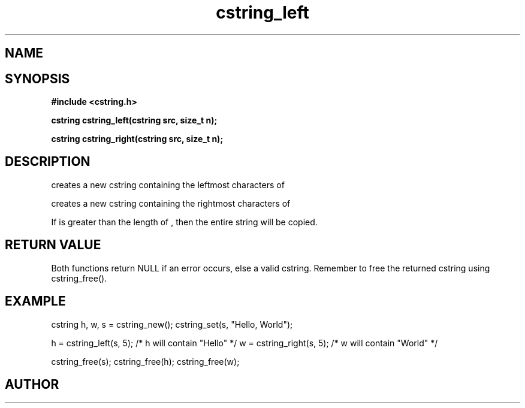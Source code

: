 .TH cstring_left 3 2016-01-30 "" "The Meta C Library"
.SH NAME
.Nm cstring_left()
.Nm cstring_right()
.Nd create a string from another string
.SH SYNOPSIS
.B #include <cstring.h>
.sp
.BI "cstring cstring_left(cstring src, size_t n);

.BI "cstring cstring_right(cstring src, size_t n);

.SH DESCRIPTION
.Nm cstring_left()
creates a new cstring containing the 
.Fa n
leftmost characters of 
.Fa src.
.PP
.Nm cstring_right()
creates a new cstring containing the
.Fa n
rightmost characters of
.Fa src.
.PP
If 
.Fa n
is greater than the length of
.Fa src
, then the entire string will be copied.
.SH RETURN VALUE
Both functions return NULL if an error occurs, else a valid cstring. Remember to free the returned cstring using cstring_free().
.SH EXAMPLE
.Bd -literal
cstring h, w, s = cstring_new();
cstring_set(s, "Hello, World");

h = cstring_left(s, 5); /* h will contain "Hello" */
w = cstring_right(s, 5); /* w will contain "World" */

cstring_free(s);
cstring_free(h);
cstring_free(w);
.Ed
.SH AUTHOR
.An B. Augestad, bjorn.augestad@gmail.com
